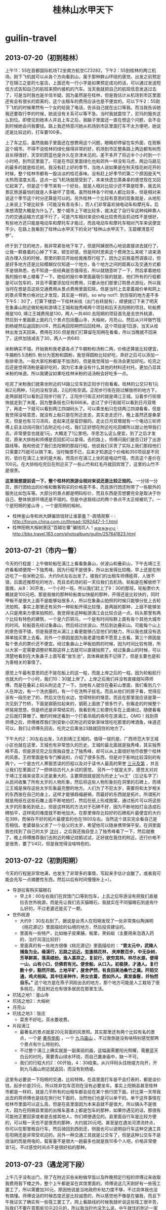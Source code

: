 * guilin-travel
#+TITLE: 桂林山水甲天下

** 2013-07-20（初到桂林）
上午11：55在首都国际机场T2坐南方航空CZ3282，下午2：55到桂林的两江机场。刚下飞机就可以从各个方向看到山，属于那种群山环绕的感觉。出发之前预定了在锦江之星的七星店，上面还有一行小字是如果预定成功的话，可以通过发送短信方式告知自己的航班来预约接机的汽车。当天我就把自己的航班信息发送过去了，可是当时我也是半信半疑。因为虽然是在桂林，但是我估计从机场到市区里面还有会有很长的距离的，这个出租车的费用应该也是不便宜的。可以下午2：55刚下飞机的时候果然有一个女的给我了电话，告诉自己就在出口等我。而当我告诉她我还要取行李的时候，她说没有关系可以等不急。当时我就震惊了，尼玛的服务这么到位。即使见到她本人并且上车之后，我脑子里面还一直在想这个问题，会不会到时候她会问我要钱。路上我还特意问她从机场到市区里面打车不太方便吧，她说还是比较远的，打车要100多。

上了车之后，虽然我脑子里面还在想费用这个问题，眼睛却停留在车外面，在观察这个城市。不得不说桂林的绿化做得非常的好，机场到市区整条路上两边都有树而且长得很好，天空的蔚蓝也是许久在京津未见的。差不多开了将近半个小时到一个小时吧，到市区里面了。可是在市区里面绿化也和郊外一样没有马虎，两边马路见的最多的就是桂花树。我没有赶上好的季节，当地人说如果是在秋天桂花树花开的时候，整个桂林市都有一股淡淡的桂花香味。没有赶上好季节的第二个原因是天气太热而湿度太高，这点一出飞机场就感受到了，本来快遗忘蒸桑拿的感觉现在又回忆起来了。但是这个季节来有一个好处，就是人相对比较少还不算是旺季，我去风景区旅游最怕的就是人多破坏了意境。虽然桂林各个时候人都比较多，但是相对来说这个季节这个时分还算是可以的。另外桂林一个比较有意思的现象就是，从地形上来说上下坡比较多（可能没有青岛多），而人们非常喜欢骑电动车和摩托车。后来想清楚大概是为什么了。整个城市上下坡比较多，就决定了自行车这种纯粹靠人力的交通运输方式是不行了，可是汽车相对来说价格比较贵而且机动性不是很好，有些地方还只能是电动车和摩托车才能过，而且电动车和摩托车相对汽车来说便宜不少。在路上我看到了桂林山水甲天下的全对“桂林山水甲天下，玉碧螺清意可参”。

终于到了住的地方，我非常紧张地下车了，但是阿姨很热心地说直接进去就行了，让我一颗悬着的心掉了下来，顿生好感，但是同时思索这个费用怎么来呢？进来酒店办理入住的时候，那里的职员开始给我推荐行程了。因为之前我虽然调查过，但是好多地方还是比较模糊仅仅知道一个地方，各个地方之间的距离以及交通方式都不是很熟悉，也不知道一些经典是否值得去，所以就随意听了一下，然后拿着她给我的报价单上楼看了一下。她给的报价单里面最吸引我的就是，他们所有的行程都是可以包车的，并且不需要添加任何费用，只要从他们那里订购景点游玩，所以我当时在想是否这些交通费用从景点费用里面扣除。但是当时上去拿着报价单和网上的景点零售价格对比才发现，其实是一样的。so why not?!. 到住宿的地方差不多下午5：30了，打算下楼尝一下桂林米线（出门右转就有），顺便就订下来了明天在象鼻山附近做轮船和游靖江王城和独秀峰两个项目和后天去阳朔的项目。轮船费用是100, 靖江王城费用是130，两人一共460.去阳朔的项目首先是去世外桃源，然后到十里画廊上面的几个景点包括鑑山寺，大榕树，月亮山，然后从兴坪做竹筏到杨堤然后返回到兴坪，然后再回阳朔然后回桂林。这个项目是1日游，当天从桂林出发当天回来，费用在350.但是我们打算留在阳朔在看看，所以当晚就不回来了，这样加钱减去了30，两人一共640.

米粉确实不错。开始我和我老婆各点了牛腩粉和汤粉二两，价格还算是比较便宜，牛腩粉5.5汤粉5. 粉分为宽粉和圆粉，我觉得圆粉比较好吃，弄好之后可以添加一些排骨汤。一般大家吃粉都是不加汤的，但是我觉得加一些汤会更加好吃。吃完之后还是觉得汤粉是最好吃的，因为它本身没有什么其他的材料还衬托，更加凸显其米粉的味道。所以我建议如果吃桂林米粉的话汤粉会好吃多一点。

吃完了米粉我们就乘坐附近的14路公交车到正阳步行街看看。桂林的公交只有1元和2元两种，1元的没有空调，2元的有空调。正阳步行街在刚过解放桥的地方下，走两部就可以看到正阳步行街了。正阳步行街正对的就是靖江王城。沿着步行街很快就走到了末尾，因为整条街也只有666米。走过了步行街就可以看到日月双塔了，再走一下就可以看到两江四湖码头了。可以乘坐船只在绕两江四湖看看，但是我觉得没啥意思，就没有上船只是在附近走走。其实走走还行，晚上虽然还是桑拿天，但是也有习习凉风，走起来还是蛮舒服的。走出日月双塔就有一个电动三轮师傅上前主动询问我们去附近吃小吃，我们正好想在附近吃吃田螺所以就让他带我们去，非常便宜也就是1元，大概走了1公里吧。寻思怎么这么便宜，到了之后才发现，原来大排档和师傅是否回扣可以拿得。去的路上，师傅问我们是否订好了出游路线等。我和他说了我们去阳朔的那段行程，他说我们买贵了实际上我们那段他们只需要275就可以搞下来。当时悔恨不已，后来才知道这个价格和350项目是不同的，低价在漓江上坐的是大船，而高价在漓江上坐的是电动竹筏，而且这个差价在100元。在大排档吃完后在附近买了一些山竹和红毛丹就回宾馆了，这里的山竹不是很贵。

*这里我想提前说一下，整个桂林的旅游业相对来说还是比较正规的。* 一分钱一分货，旅行团给出的价格和散客购买的价格差不多，而且旅行团还附带了一些额外的服务比如包车等。大部分的景点都是明码标价，而且东西是否想要完全是取决于你自己，整体旅游环境还是不错的。但是中途我经过的两个景点不太正规被坑了。一个是阳朔的鉴山寺 ，一个是阳朔的榕树。
   - 桂林鉴山寺和尚大肆骗敛钱财让谁蒙羞？-舆情观察 - : http://forum.china.com.cn/thread-1092447-1-1.html
   - 桂林阳朔大榕树景区“百越壮寨”骗钱坑人！_网易旅游论坛 : http://bbs.travel.163.com/photoalbum/guilin/257641823.html

** 2013-07-21（市内一瞥）
今天的行程是：上午做轮船在漓江上看看象鼻山，伏波山和叠彩山，下午去靖江王府看看顺便爬一下独秀峰。因为行程不是很多，所以出发得比较晚。早上还是在附近吃了一些米粉之后，大约9点左右出发了。接我们的出租车师傅姓蒋，人很不错，后面还推荐吃的地方，而且去机场的前一天拉我们去机场。轮船是在解放桥下面做，从8：30开发，一个小时一班，所以我们赶上了9：30的那班，轮船票价大概就是100元吧。那是我做的那种轮船类似快艇的那种，开得还是比较快的，同时甲板不是很大上面不是能够站很多人，所以在象鼻山拍照的时候只能够分批上去轮流拍照。事实上那里还有另外一种轮船开得比较慢，是两层的那种，上层不能够坐人只是用来方便来拍照的，我觉得坐这种船游漓江会比较合适一点。码头那里有两个比较有特色的建筑，一个是六匹铜马，一个是有时间柱群上面有各个其他大城市的时间。轮船首先经过象鼻山，然后经过伏波山，然后到达叠彩山。可能每个山上的景色很不错，但是我感觉从漓江上看更能够凸显他们的魅力，所以我也就没有选择单独买票上去看。另外一个原因是因为我老婆怕累不愿意上去看。第三个原因是每个景点的票价还不便宜。经过象鼻山上甲板拍照的时候，因为时间比较有限，所以大家一定需要调整好焦距这样上去就可以直接拍照了。经过象鼻山的时候，可以清楚地看到在大象鼻子上面写着“放生池“，具体典故我不记得了，但是主要也是和为善相关的事情了。

感觉上午最有意思的还不是在船上的这一程，而是上岸之后的一程。因为轮船航行也就大约一个小时，我们10：30就上岸了。上岸之后我们并没有直接就叫蒋师傅，而是在叠彩上码头附近走了一下。当地有人就住在叠彩山里面，我们看到几个人在岸边，有一个洗衣服的，有一个在洗鸭子拔毛。而且从他们的房子看，觉得应该有一段历史了的，然后又住在水边，觉得特别的惬意。而且在那里我应该是第一次见到了竹桥，下面是钢筋拉起来的，钢筋上面放了很多竹子。别看走的时候整个桥晃晃悠悠，但是桥还是非常结实的，我看到有三轮摩托车在上面骑过。随便看看之后就打算撤了。撤的时候还看到一个打着吊瓶的病号在游漓江，OMG！找到蒋师傅之后，师傅推荐我们到安新小区附近的安新家味馆吃吃那里的啤酒鱼，味道还可以。我们让师傅先回去，吃完之后乘坐23路就回住的地方了。

下午大约2：30左右出发，3点到靖江王城的。值得一提的是，广西师范大学王城小区也就在这里，王城也有非常悠久的历史。王城的最北面就是独秀峰，其实独秀峰不高，但是游览完之后我独自登上了独秀峰，却可以从上面很好地尽收整个桂林的风景。王府里面是有专门解说的，介绍了很多东西，但是对于影响比较深刻的有两个。一个是古代人寒窗苦读的历程以及对于读书人最高的荣誉 [[http://baike.baidu.com/view/183444.htm][三元及第]] ，并且让我们在里面过了一把体验古代人乡试的感觉。 另外一个就是太岁。感觉太对对于靖江王城来说意义还是重大的，主要原因就是因为历史上“xx王”（忘记名字了）从民间收集了所有太岁的人物形象，然后将这些人物形象刻在洞里的石碑上，而靖江王城是保存这些太岁形象最完整的地方。人们为了不犯太岁，需要将和太岁相关的东西放在自己的身上，这样才能够趋福避祸，而最好的东西就是拓片。所谓拓片就是用纸在这些石雕上面不断地拍打，然后在纸上形成图案，通过拓片可以将这些太岁的形象拓到纸上。但是这样拓的方法对于石碑不好，因为不断地拍打会造成石碑拍平，这样拓的难度就不断地加大。在那里保存比较好的石碑拓片最便宜的大约在399，而保存不好的拓片最便宜的也在1800左右。当然这个其实完全看自己是否相信。老婆替岳父求了一个岳父的太岁，希望他可以随身携带保平安。在洞里面我也找到了自己的太岁 [[http://baike.baidu.com/view/2971628.htm][沈兴]] 。之后我还独自登上了独秀峰看了一下，然后就撤了。晚上师傅推荐我们去附近的椿记烧鹅试试，正好就在我住的附近。还行价格不是很贵，要了1/4只，但是我觉得没啥特色的。

** 2013-07-22（初到阳朔） 
今天的行程是非常地满，也发生了非常多的事情，写起来手估计会酸了。或者我可能会先写一点摘要性东西，然后以后有时间慢慢补上=）。
   - 导游拉客购买猫眼石
     - 早上8：00左右我们在宾馆门口等到包车，上去之后导游没有把我们直接拉去世外桃源，而是先让我们去买猫眼石，我就实在不同猫眼石到底有什么好的，不过老婆还是买了一颗。
   - 世外桃源
     - 大约9：30左右到了。据说是台湾人在阳朔发现了一处非常类似陶渊明《桃花源记》里面描绘的仙境的地方，然后投资建设的。
     - 里面有一些特产，比如柚子皮果脯，板栗，黑蚂蚁（主要用来泡酒入药的，治疗风湿比较好）
     - 里面真的有一处地方很像《桃花源记》里面描绘的： *“晋太元中，武陵人捕鱼为业。缘溪行，忘路之远近。忽逢桃花林， 夹岸数百步，中无杂树，芳草鲜美，落英缤纷。渔人甚异之，复前行，欲穷其林。林尽水源，便得一山，山有小口，仿佛若有光。便舍船，从口入。初极狭，才通人。复行数十步，豁然开朗。土地平旷，屋舍俨然，有良田美池桑竹之属。阡陌交通，鸡犬相闻。其中往来种作，男女衣着，悉如外人。黄发垂髫，并怡然自乐。”* 这个地方是在燕子洞刚出去的地方，那个地方可能是人工栽培了很多桃花，而且附近也有很多居民在那里生活。 
   - 坑钱之地1：鉴山寺
   - 坑钱之地2：大榕树
   - 月亮山
   - 坑钱之地3：饭庄
     - 菜贵不好吃，茶水要收费。
   - 片段漓江
     - 最著名的景点就是20元背面的风景照。其实那里还有两个比较有名的景点，一个是 [[http://baike.baidu.com/view/2182119.htm][黄布倒影]] ，一个 [[http://baike.baidu.com/view/2182119.htm][九马画山]] 。不过我倒是没有啥特别感觉那两个景点有什么特别的。
     - 不过整个漓江上确实就是一副美丽的画，这幅画需要阳光照耀，需要蓝天白云的衬托，需要青山绿水环绕，而自己置身画中，缺一不可。
     - 我们的行程大约2：00开始，4：30结束。从兴坪码头往杨堤方向开，开到九马画山附近就返回，而没有到杨堤。

这里有必要说一下阳朔的交通，比较特殊。在县里面打车是不会打表的，都是谈价钱，起步价是20元，所以除非包车否则在没有必要坐车。事实上阳朔县甚至桂林市都是一样的，就是几乎所有的出租车都会挂在某个旅行团下面。好比第一天带我出去的蒋师傅也是挂在旅行社下面的，当然他们也是可以单干的。单干这件事情在桂林市里面可以这么高，但是在县里面因为本来县就不是很大，所以搞头不是很大，因为在阳朔县里面的出租车基本上都是包车的那种，如果你遇见的话，那很有可能他正要回家或者是去接其他人，你们顺便遇见的。县里面自行车是比较方便的，可以租一天也不是很贵的那种，大约就20元吧。甚至是在遇龙河漂流终点，你可以在那里租自行车，然后骑回到西街还，侧面也可以说明自行车这种交通工具在阳朔还是非常受欢迎的。另外一种交通工具就是公交车了，但是这种公交车不是烧油的而是用电的，载客量不是很大一趟最多也就是我10多个人吧，价格非常便宜1元，不过感觉时间点不是很好掐的那种。
 
** 2013-07-23（遇龙河下段）
上午几乎没有出门，除了在附近买些米粉做早饭以及昨晚预定行程的师傅过来收取我费用我下楼之外，整个上午都是呆在宾馆里面的。师傅说这几天刚好有一些筏工罢工了，所以需要加30元，原因他说是当地政府补贴力度不够，不过具体我也没有搞懂。师傅说话的时候态度还是比较诚恳的，所以感觉他不像是在骗我，而且下午我证实了确实有一些筏工罢工了。网上看路线的时候我就听说这些筏工很辛苦，叫我们不要在意那些10元20元的，所以我当时也没怎么说。中午就住的附近一家叫做“我家食堂”的小馆子吃了，感觉不是很好吃，凑合吧。中午非常热！

下午大约2：00左右的时候包车到了宾馆下面，在市区里面绕了几个弯接了一些其他旅游团的客之外，就直奔遇龙河下半段了。下半段的起点是朝阳码头，终点是工农桥。我们大约2：30左右上船，4：30左右下船，整个过程大约就2个小时。这里的竹筏和漓江上的竹筏有本质的区别，就是这里的竹筏是人工划的，船走起来非常慢而且重要的是非常安静，而漓江上的竹筏是马达发动的，走起来非常快而且非常吵。竹筏上面只能做两人，坐稳之后师傅就开动了。泛筏于遇龙河上，景色和漓江还是有很大差别的。漓江都是树和山没有人居住，而遇龙河附近虽然也都是树和山但是都是有人居住的，并且遇龙河水面感觉要比我游的漓江那段要宽不少，同样考虑到那天人相对较少，所以那天下午的感觉非常放松，景色感觉也比漓江好了不少。整个遇龙河上有几个水坝，每过一个水坝都会溅起浪花，感觉非常爽。

坐竹筏的同时我们和筏工也聊起来了。开始聊起的话题自然就是罢工的事情。其实罢工的主要原因是因为政府要规范在河中心的烧烤，但是烧烤其实回给这部分筏工很大一部分回扣的。实际上这些筏工平时的工资并不高，虽然一趟筏大约在120元左右，但是实际上有80多被政府收去，另外一部分费用可能是被公司收去，筏工一筏大约只能赚到20多元。一天下来最多也就是3-4趟，所以如果烧烤生意好的话，回扣金额占比还是会比较大的，所以也不难明白为什么取消烧烤这件事情对于筏工来说影响这么大了。再说说他们的运营，其实这些筏以及上面的座椅都是公司购买的，筏工到这里来只需要出人力就可。他们从上游划到下游，然后下游有专门的车将这些筏和人拉到上游，感觉他们还是非常辛苦的。而且随着阳朔县逐渐转变成为旅游城市，医疗和住宿等费用也在不断地上涨，对这些筏工来说压力还是非常大的。

搞完之后回到酒店休息了一下，就在酒店附近找了一家馆子开吃起来。由于吃了几次啤酒鱼了，所以想换换口味，试试也是当地的一道名菜叫做干笋黄焖鸡，确实非常不错。馆子服务也是非常地到位，他们还自己沏了一些茶然后放在雪碧瓶子里面然后冷藏起来，有客来了之后就给一瓶，喝起来非常舒服，真的非常周到。整顿下来价格61，也不是很贵的那种。感觉在阳朔的话，去那种馆子或者是大排档比去那些饭店吃得要更实惠一些。吃完之后我们往西街走了走，从西街的正门进去发现人太多了，我们只是走了前面一小段便从小道回宾馆了。人多再好的气氛和景色都都会被毁了的。

** 2013-07-24（遇龙河上段） 
可能是因为昨晚着凉的原因，早起的时候头特别地疼，浑身都没有力气。早上我们约好8：30在金龙桥开始遇龙河上半段，所以还必须早点起来。大约我们6：30就出发了，在附近吃了些混沌，不过吃完之后不知道为什么肚子还是不舒服了=（。本来我们是打算不行到阳朔汽车站的，离得也不是很远，但是因为肚子疼所以知道做摩的到车站，坐上了7：15的班车。从阳朔到金龙桥很快，大约也就是20-30分钟，到了金龙桥就开始联系师傅。因为我们要逆漂到富里桥一段，当时给中介师傅的150里面是没有包的，本来逆漂大约也就是20每筏，但是师傅当时要20每人也就是40每筏，算了。我们顺便要师傅帮我们介绍一个包车，将我们从终点载回阳朔，50元。

老实说这段和昨天那段风景差不多，而且因为我是上午去人还特别多，因为中间有几段比如遇龙桥一段是短游的，也就是说有好多人只是游那么一段。或许和昨天最大的差别就在于，这次下水了。没错，是我这只旱鸭子下水了。我们要求师傅划到一个浅水区，然后我穿着救生衣抱着竹筏下水了，感觉水是特别的清凉啊。划船的师傅说，这里的水和泳池的水有点不同，泳池的水游起来的时候会感觉胸闷，而这里的水不会。不过好吧，因为我们从没有在泳池有过，所以我也没有啥可以对比的。

下船之后我们等包车师傅过来，正好也有一群人想回阳朔，所以和我们拼车，他们给我了25元。回到酒店我是感觉彻底中暑了，在宾馆睡到了下午4点左右才离开宾馆坐那里的电瓶公交车到汽车站。车站发往桂林的车非常多，20元每个人也不是很贵，差不多开了1个小时左右。班车开到火车站之后我们打的回到了宾馆。虽然已经是晚上7点多了，但是我们都没有什么胃口。她先睡了，看电视差不多到11点左右才睡的。

** 2013-07-25（市区重游）
原本这一天是打算在桂林市区走走的，但是因为我们两个身体都有点不是很舒服所以就呆在宾馆里面了。早上在附近吃了米粉之后就回宾馆看电视了，中午也没有吃饭直到下午大约4点的时候才出去。从石油六公司乘坐23路公交车到安新小区北口下，在那里的安新家味馆吃了顿晚饭。老婆还想尝尝啤酒鱼，所以要了78每斤的的剑骨鱼两斤，加了一个清炒空心菜下饭。吃完之后到了附近的世纪华联买了一些当地的土特产。这个世纪华联就在民航大厦附近，有直接去机场的大巴，但是老婆觉得行李比较多，所以觉得还是想直接打车去机场。我联系了一下21号载我在附近玩的蒋师傅，80元从住的地方拉到机场，所以就没有坐机场大巴了。买完之后没有直接去步行街，而是先坐公交回到了住的地方把东西放下，稍微休息一下之后大约7点从锦江之星做14路空调车到了解放桥，重游了日月双塔，然后在那里顺便帮朋友也提了诗，买个了纪念品。

** 2013-07-26（再见桂林）
早上上午10：10从锦江之星的七星店出发，11：00就到了机场，在市区内还堵了一小会。所以如果不堵车的话，从市区到机场快的话也就是30分钟吧。桂林机场检查没有北京机场安检那么严格，安检的时候只是把电脑拿出来单独检查，原本在北京机场需要单独检查的相机没有拿出来检查，另外我还带了一个水杯里面乘满了水也没啥问题。航班是GS6612，12：30从桂林的两江机场起飞，中途经过郑州停机，16：25到达天津的滨海机场。可能是因为最近北京机场比较乱的原因，不知道为什么到了郑州转机的时候他们说北京这边的航班实行交通管制，搞得我们在郑州机场停留了将近1个小时，下午6点左右才到天津机场。






